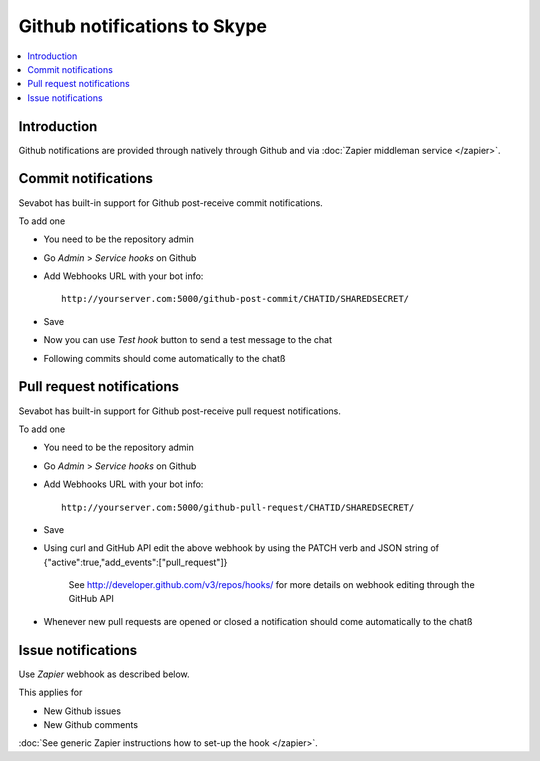 ============================================================
Github notifications to Skype
============================================================

.. contents:: :local:

Introduction
===============

Github notifications are provided through natively through Github and
via :doc:`Zapier middleman service </zapier>`.

Commit notifications
=============================

Sevabot has built-in support for Github post-receive commit notifications.

To add one

* You need to be the repository admin

* Go *Admin* > *Service hooks* on Github

* Add Webhooks URL with your bot info::

    http://yourserver.com:5000/github-post-commit/CHATID/SHAREDSECRET/

* Save

* Now you can use *Test hook* button to send a test message to the chat

* Following commits should come automatically to the chatß

Pull request notifications
=============================

Sevabot has built-in support for Github post-receive pull request notifications.

To add one

* You need to be the repository admin

* Go *Admin* > *Service hooks* on Github

* Add Webhooks URL with your bot info::

    http://yourserver.com:5000/github-pull-request/CHATID/SHAREDSECRET/

* Save

* Using curl and GitHub API edit the above webhook by using the PATCH verb and JSON string of {"active":true,"add_events":["pull_request"]}

    See http://developer.github.com/v3/repos/hooks/ for more details on webhook editing through the GitHub API

* Whenever new pull requests are opened or closed a notification should come automatically to the chatß

Issue notifications
================================

Use *Zapier* webhook as described below.

This applies for

* New Github issues

* New Github comments

:doc:`See generic Zapier instructions how to set-up the hook </zapier>`.